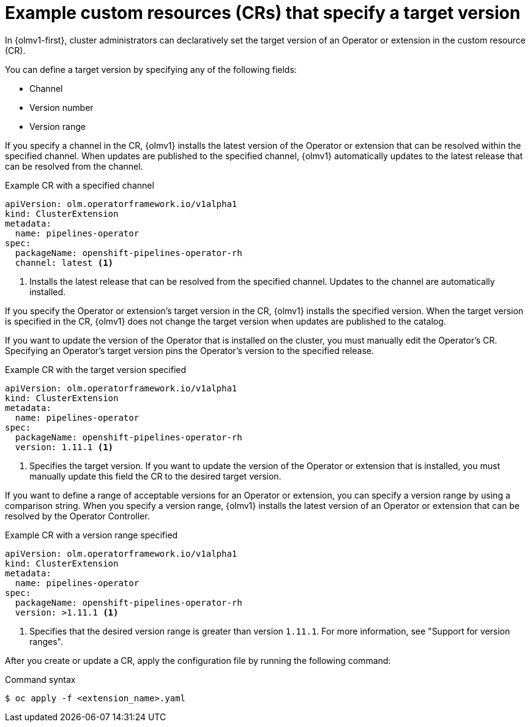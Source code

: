 // Module included in the following assemblies:
//
// * operators/olm_v1/olmv1-installing-an-operator-from-a-catalog.adoc
// * operators/olm_v1/arch/olmv1-operator-controller.adoc

:_mod-docs-content-type: REFERENCE

[id="olmv1-about-target-versions_{context}"]
= Example custom resources (CRs) that specify a target version

In {olmv1-first}, cluster administrators can declaratively set the target version of an Operator or extension in the custom resource (CR).

You can define a target version by specifying any of the following fields:

* Channel
* Version number
* Version range

If you specify a channel in the CR, {olmv1} installs the latest version of the Operator or extension that can be resolved within the specified channel. When updates are published to the specified channel, {olmv1} automatically updates to the latest release that can be resolved from the channel.

.Example CR with a specified channel
[source,yaml]
----
apiVersion: olm.operatorframework.io/v1alpha1
kind: ClusterExtension
metadata:
  name: pipelines-operator
spec:
  packageName: openshift-pipelines-operator-rh
  channel: latest <1>
----
<1> Installs the latest release that can be resolved from the specified channel. Updates to the channel are automatically installed.

If you specify the Operator or extension's target version in the CR, {olmv1} installs the specified version. When the target version is specified in the CR, {olmv1} does not change the target version when updates are published to the catalog.

If you want to update the version of the Operator that is installed on the cluster, you must manually edit the Operator's CR. Specifying an Operator's target version pins the Operator's version to the specified release.

.Example CR with the target version specified
[source,yaml]
----
apiVersion: olm.operatorframework.io/v1alpha1
kind: ClusterExtension
metadata:
  name: pipelines-operator
spec:
  packageName: openshift-pipelines-operator-rh
  version: 1.11.1 <1>
----
<1> Specifies the target version. If you want to update the version of the Operator or extension that is installed, you must manually update this field the CR to the desired target version.

If you want to define a range of acceptable versions for an Operator or extension, you can specify a version range by using a comparison string. When you specify a version range, {olmv1} installs the latest version of an Operator or extension that can be resolved by the Operator Controller.

.Example CR with a version range specified
[source,yaml]
----
apiVersion: olm.operatorframework.io/v1alpha1
kind: ClusterExtension
metadata:
  name: pipelines-operator
spec:
  packageName: openshift-pipelines-operator-rh
  version: >1.11.1 <1>
----
<1> Specifies that the desired version range is greater than version `1.11.1`. For more information, see "Support for version ranges".

After you create or update a CR, apply the configuration file by running the following command:

.Command syntax
[source,terminal]
----
$ oc apply -f <extension_name>.yaml
----
